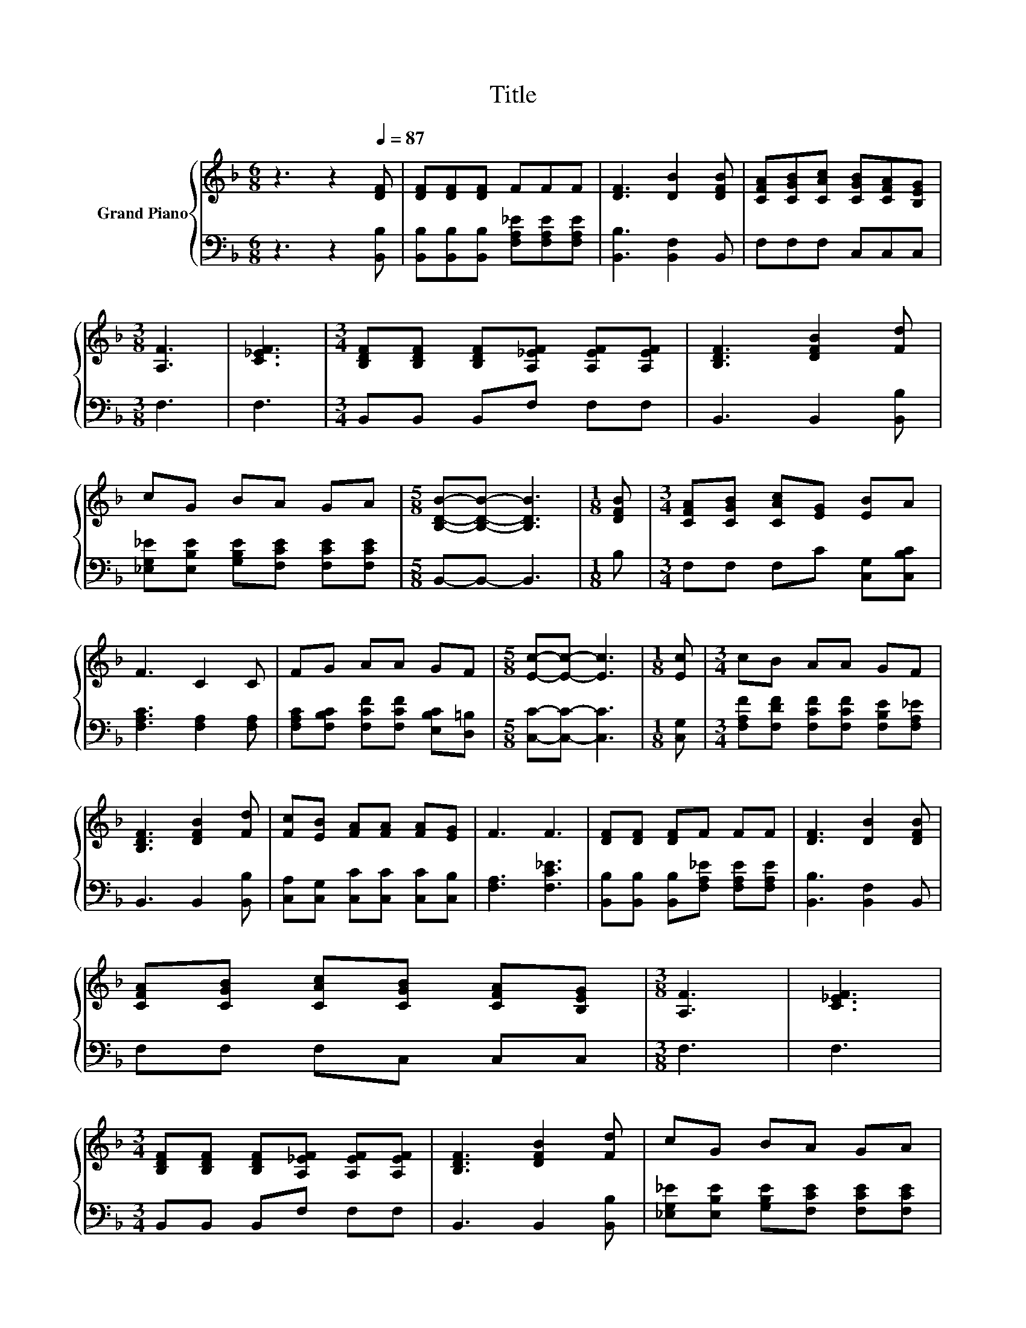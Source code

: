 X:1
T:Title
%%score { 1 | 2 }
L:1/8
M:6/8
K:F
V:1 treble nm="Grand Piano"
V:2 bass 
V:1
 z3 z2[Q:1/4=87] [DF] | [DF][DF][DF] FFF | [DF]3 [DB]2 [DFB] | [CFA][CGB][CAc] [CGB][CFA][B,EG] | %4
[M:3/8] [A,F]3 | [C_EF]3 |[M:3/4] [B,DF][B,DF] [B,DF][A,_EF] [A,EF][A,EF] | [B,DF]3 [DFB]2 [Fd] | %8
 cG BA GA |[M:5/8] [B,DB]-[B,DB]- [B,DB]3 |[M:1/8] [DFB] |[M:3/4] [CFA][CGB] [CAc][EG] [EB]A | %12
 F3 C2 C | FG AA GF |[M:5/8] [Ec]-[Ec]- [Ec]3 |[M:1/8] [Ec] |[M:3/4] cB AA GF | %17
 [B,DF]3 [DFB]2 [Fd] | [Fc][EB] [FA][FA] [FA][EG] | F3 F3 | [DF][DF] [DF]F FF | [DF]3 [DB]2 [DFB] | %22
 [CFA][CGB] [CAc][CGB] [CFA][B,EG] |[M:3/8] [A,F]3 | [C_EF]3 | %25
[M:3/4] [B,DF][B,DF] [B,DF][A,_EF] [A,EF][A,EF] | [B,DF]3 [DFB]2 [Fd] | cG BA GA | %28
[M:13/8] [DB]-[DB]- [DB]3 z z z z z z z2 |] %29
V:2
 z3 z2 [B,,B,] | [B,,B,][B,,B,][B,,B,] [F,A,_E][F,A,E][F,A,E] | [B,,B,]3 [B,,F,]2 B,, | %3
 F,F,F, C,C,C, |[M:3/8] F,3 | F,3 |[M:3/4] B,,B,, B,,F, F,F, | B,,3 B,,2 [B,,B,] | %8
 [_E,G,_E][E,B,E] [G,B,E][F,CE] [F,CE][F,CE] |[M:5/8] B,,-B,,- B,,3 |[M:1/8] B, | %11
[M:3/4] F,F, F,C [C,G,][C,B,C] | [F,A,C]3 [F,A,]2 [F,A,] | %13
 [F,A,C][F,B,C] [F,CF][F,CF] [E,B,C][D,=B,] |[M:5/8] [C,C]-[C,C]- [C,C]3 |[M:1/8] [C,G,] | %16
[M:3/4] [F,A,F][F,DF] [F,CF][F,CF] [F,B,E][F,A,_E] | B,,3 B,,2 [B,,B,] | %18
 [C,A,][C,G,] [C,C][C,C] [C,C][C,B,] | [F,A,]3 [F,C_E]3 | %20
 [B,,B,][B,,B,] [B,,B,][F,A,_E] [F,A,E][F,A,E] | [B,,B,]3 [B,,F,]2 B,, | F,F, F,C, C,C, | %23
[M:3/8] F,3 | F,3 |[M:3/4] B,,B,, B,,F, F,F, | B,,3 B,,2 [B,,B,] | %27
 [_E,G,_E][E,B,E] [G,B,E][F,CE] [F,CE][F,CE] |[M:13/8] [B,,B,]-[B,,B,]- [B,,B,]3 z z z z z z z2 |] %29

